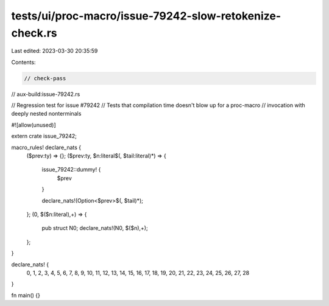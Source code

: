 tests/ui/proc-macro/issue-79242-slow-retokenize-check.rs
========================================================

Last edited: 2023-03-30 20:35:59

Contents:

.. code-block:: rs

    // check-pass
// aux-build:issue-79242.rs

// Regression test for issue #79242
// Tests that compilation time doesn't blow up for a proc-macro
// invocation with deeply nested nonterminals

#![allow(unused)]

extern crate issue_79242;

macro_rules! declare_nats {
    ($prev:ty) => {};
    ($prev:ty, $n:literal$(, $tail:literal)*) => {

        issue_79242::dummy! {
            $prev
        }

        declare_nats!(Option<$prev>$(, $tail)*);
    };
    (0, $($n:literal),+) => {
        pub struct N0;
        declare_nats!(N0, $($n),+);
    };
}

declare_nats! {
    0, 1, 2, 3, 4, 5, 6, 7, 8, 9, 10, 11, 12, 13, 14, 15, 16,
    17, 18, 19, 20, 21, 22, 23, 24, 25, 26, 27, 28
}


fn main() {}


